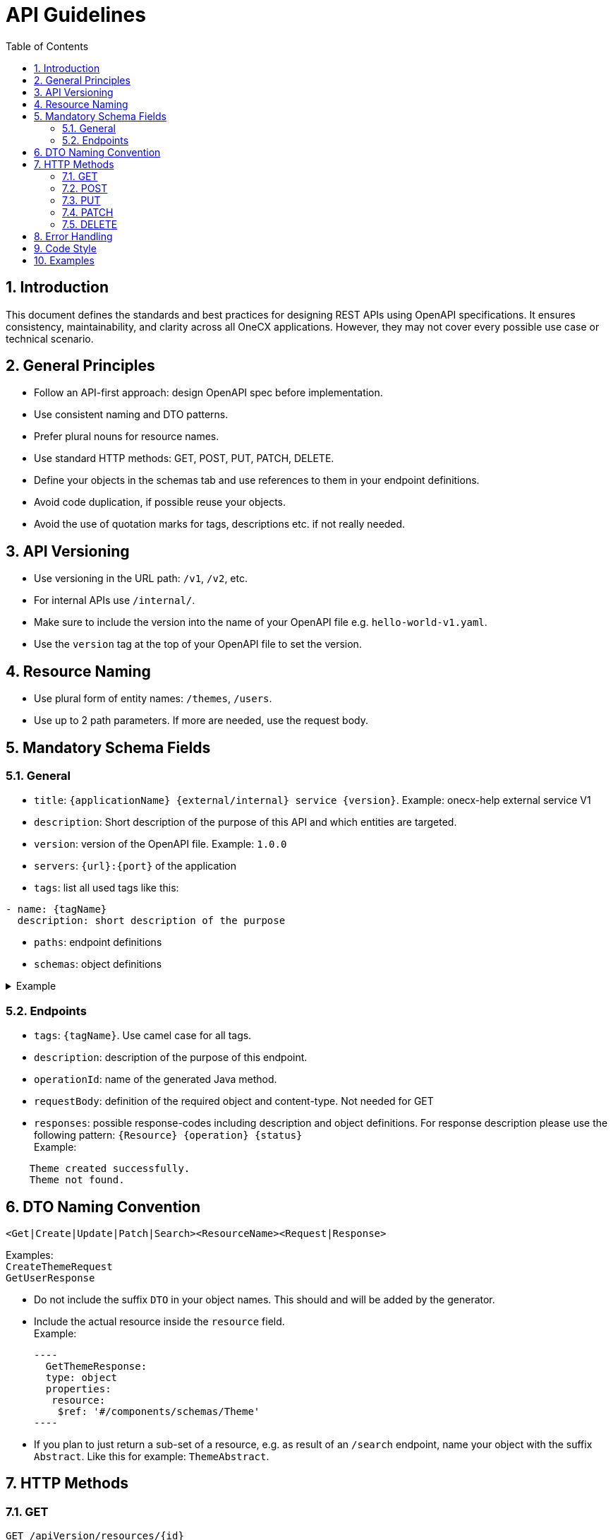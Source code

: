 = API Guidelines
:lang: en
:toc: left
:sectnums:

== Introduction

This document defines the standards and best practices for designing REST APIs using OpenAPI specifications. It ensures consistency, maintainability, and clarity across all OneCX applications.
However, they may not cover every possible use case or technical scenario.

== General Principles

* Follow an API-first approach: design OpenAPI spec before implementation.
* Use consistent naming and DTO patterns.
* Prefer plural nouns for resource names.
* Use standard HTTP methods: GET, POST, PUT, PATCH, DELETE.
* Define your objects in the schemas tab and use references to them in your endpoint definitions.
* Avoid code duplication, if possible reuse your objects.
* Avoid the use of quotation marks for tags, descriptions etc. if not really needed.

== API Versioning

* Use versioning in the URL path: `/v1`, `/v2`, etc.
* For internal APIs use `/internal/`.
* Make sure to include the version into the name of your OpenAPI file e.g. `hello-world-v1.yaml`.
* Use the `version` tag at the top of your OpenAPI file to set the version.

== Resource Naming

* Use plural form of entity names: `/themes`, `/users`.
* Use up to 2 path parameters. If more are needed, use the request body.

== Mandatory Schema Fields

=== General

* `title`: `{applicationName} {external/internal} service {version}`.
Example: onecx-help external service V1
* `description`: Short description of the purpose of this API and which entities are targeted.
* `version`: version of the OpenAPI file. 
Example: `1.0.0`
* `servers`: `{url}:{port}` of the application
* `tags`: list all used tags like this:
----
- name: {tagName} 
  description: short description of the purpose
----
* `paths`: endpoint definitions
* `schemas`: object definitions

.Example
[%collapsible]
====
----
---
openapi: 3.0.3
info:
  title: onecx-hello-world external service V1
  description: This API provides endpoints for managing Hello World.
  version: 1.0.0
servers:
  - url: "http://onecx-hello-world:8080"
tags:
  - name: helloV1
    description: Managing Hello
  - name: worldV1
    description: Managing World
----
====

=== Endpoints
* `tags`: `{tagName}`. Use camel case for all tags.
* `description`: description of the purpose of this endpoint.
* `operationId`: name of the generated Java method.
* `requestBody`: definition of the required object and content-type. Not needed for GET
* `responses`: possible response-codes including description and object definitions.
For response description please use the following pattern: `{Resource} {operation} {status}` +
Example:

----
    Theme created successfully.
    Theme not found.
----

== DTO Naming Convention

[source]
----
<Get|Create|Update|Patch|Search><ResourceName><Request|Response>
----

Examples: +
 `CreateThemeRequest` +
 `GetUserResponse` +

 * Do not include the suffix `DTO` in your object names. This should and will be added by the generator.
 * Include the actual resource inside the `resource` field. +
 Example:

 ----
   GetThemeResponse:
   type: object
   properties:
    resource:
     $ref: '#/components/schemas/Theme'
 ----
 
 * If you plan to just return a sub-set of a resource, e.g. as result of an `/search` endpoint, name your object with the suffix `Abstract`. Like this for example: `ThemeAbstract`.

== HTTP Methods

=== GET

[source]
----
GET /apiVersion/resources/{id}
----

* No request body.
* Returns `200 OK` with list or single resource.
* Returns `404 NOT FOUND` if entity does not exist.

[NOTE]
====
Return a full set of business and technical related fields.
Make sure to include the `modificationCount` field to make updates possible.
====

=== POST

[source]
----
POST /apiVersion/resources
POST /apiVersion/resources/search
----

* Used for creation, search, or import.
* Returns `201 CREATED`. Optional with location header or created resource as response.
* Returns `400 BAD REQUEST` for invalid input or constraint violations.

==== Search
* To support pagination include the following mandatory criteria:
----
    - pageNumber:
        format: int32
        description: The number of page.
        default: 0
        type: integer
    -pageSize:
        format: int32
        description: The size of page
        default: 100
        maximum: 1000
        type: integer
----
and the following fields in the response: 
----
    - totalElements:
        format: int64
        description: The total elements in the resource.
        type: integer
    - number:
        format: int32
        type: integer
    - size:
        format: int32
        type: integer
    - totalPages:
        format: int64
        type: integer
----
[NOTE]
====
Return abstracts in your page result with a minimum set of needed fields to reduce the amount of transfered data.
====

=== PUT

[source]
----
PUT /apiVersion/resources/{id}
----

* Full update of business entity.
* Returns `200 OK`. Optional with updated resource as response.
* Returns `400 BAD REQUEST` if the request fails (e.g. constraint violation)
* Returns `404 NOT FOUND` if the targeted entity is not found.

[NOTE]
====
Make sure to include the full business entity and the most recent `modificationCount` retrieved by the previous `GET` request to avoid optimisticlock exceptions.
====
=== PATCH

[source]
----
PATCH /apiVersion/resources/{id}
----

* Partial update of resource.
* Returns `200 OK`. Optional with updated resource as response.
* Returns `400 BAD REQUEST` or `404 NOT FOUND`.

=== DELETE

[source]
----
DELETE /apiVersion/resources/{id}
----

* Idempotent deletion.
* Returns `204 NO CONTENT`.
* Returns `400 BAD REQUEST` for constraint violations.

== Error Handling

Use `ProblemDetailResponse` as defined in [RFC 7807](https://datatracker.ietf.org) for `400`
----
    ProblemDetailResponse:
      type: object
      properties:
        errorCode:
          type: string
        detail:
          type: string
        params:
          type: array
          items:
            $ref: '#/components/schemas/ProblemDetailParam'
        invalidParams:
          type: array
          items:
            $ref: '#/components/schemas/ProblemDetailInvalidParam'
    ProblemDetailParam:
      type: object
      properties:
        key:
          type: string
        value:
          type: string
    ProblemDetailInvalidParam:
      type: object
      properties:
        name:
          type: string
        message:
          type: string
----
.Example Usage
[%collapsible]
====
      responses:
        200:
          description: ExampleResource updated successfully
        400:
          description: Bad request
          content:
            application/json:
              schema:
                $ref: '#/components/schemas/ProblemDetailResponse'
====
* Do not include `401`, `403`, `500` errors in OpenAPI files.
* `401`, `403` and `500` are handled by the framework.

== Code Style
* Order endpoints this way: GET, POST, PUT, PATCH, DELETE.
* Use a consistent way of indentations.
* Use camelCase for `tag` and `operationId`.
* Use PascalCase for object names.

== Examples
Take a look at the OpenAPI files of our official OneCX applications:
https://github.com/onecx